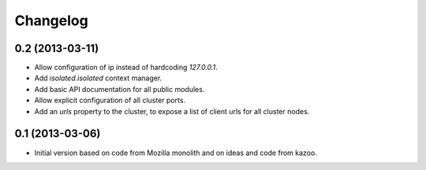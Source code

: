 Changelog
=========

0.2 (2013-03-11)
----------------

- Allow configuration of ip instead of hardcoding `127.0.0.1`.

- Add `isolated.isolated` context manager.

- Add basic API documentation for all public modules.

- Allow explicit configuration of all cluster ports.

- Add an `urls` property to the cluster, to expose a list of client urls for
  all cluster nodes.

0.1 (2013-03-06)
----------------

- Initial version based on code from Mozilla monolith and on ideas and code
  from kazoo.
